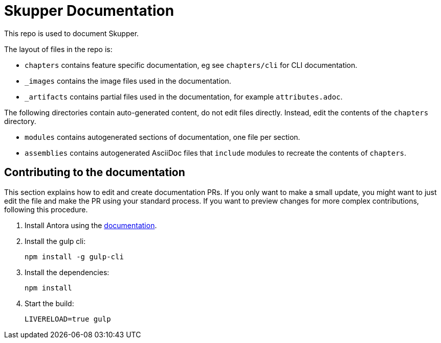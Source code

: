:location-chapters: chapters
:location-images: _images
:location-artifacts: _artifacts


= Skupper Documentation

This repo is used to document Skupper.

The layout of files in the repo is:

* `{location-chapters}` contains feature specific documentation, eg see `{location-chapters}/cli` for CLI documentation.
* `{location-images}` contains the image files used in the documentation.
* `{location-artifacts}` contains partial files used in the documentation, for example `attributes.adoc`.


The following directories contain auto-generated content, do not edit files directly. 
Instead, edit the contents of the `{location-chapters}` directory.

* `modules` contains autogenerated sections of documentation, one file per section.
* `assemblies` contains autogenerated AsciiDoc files that `include` modules to recreate the contents of `{location-chapters}`.

== Contributing to the documentation

This section explains how to edit and create documentation PRs.
If you only want to make a small update, you might want to just edit the file and make the PR using your standard process.
If you want to preview changes for more complex contributions, following this procedure.

. Install Antora using the https://docs.antora.org/antora/2.3/install-and-run-quickstart/[documentation].

. Install the gulp cli:
+
----
npm install -g gulp-cli
----

. Install the dependencies:
+
----
npm install
----

. Start the build:
+
----
LIVERELOAD=true gulp
----